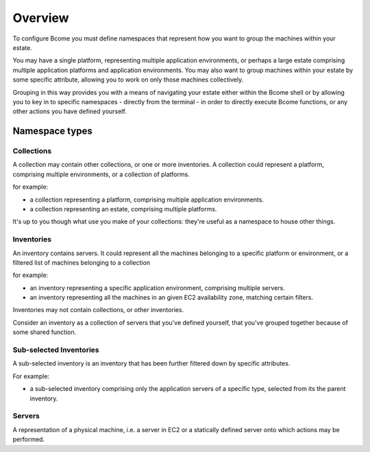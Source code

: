 *********
Overview
*********

To configure Bcome you must define namespaces that represent how you want to group the machines within your estate.

You may have a single platform, representing multiple application environments, or perhaps a large estate comprising multiple application platforms and application environments. You may also want to group machines within your estate by some specific attribute, allowing you to work on only those machines collectively.

Grouping in this way provides you with a means of navigating your estate either within the Bcome shell or by allowing you to key in to specific namespaces - directly from the terminal - in order to directly execute Bcome functions, or any other actions you have defined yourself.

Namespace types
===============

Collections
^^^^^^^^^^^

A collection may contain other collections, or one or more inventories. A collection could represent a platform, comprising multiple environments, or a collection of platforms.

for example:

* a collection representing a platform, comprising multiple application environments.
* a collection representing an estate, comprising multiple platforms.

It's up to you though what use you make of your collections: they're useful as a namespace to house other things.

Inventories
^^^^^^^^^^^

An inventory contains servers. It could represent all the machines belonging to a specific platform or environment, or a filtered list of machines belonging to a collection

for example:

* an inventory representing a specific application environment, comprising multiple servers.
* an inventory representing all the machines in an given EC2 availability zone, matching certain filters.

Inventories may not contain collections, or other inventories.

Consider an inventory as a collection of servers that you've defined yourself, that you've grouped together because of some shared function. 

Sub-selected Inventories
^^^^^^^^^^^^^^^^^^^^^^^^

A sub-selected inventory is an inventory that has been further filtered down by specific attributes.

For example:

* a sub-selected inventory comprising only the application servers of a specific type, selected from its the parent inventory.

Servers
^^^^^^^

A representation of a physical machine, i.e. a server in EC2 or a statically defined server onto which actions may be performed.
